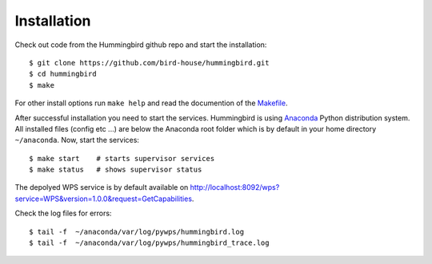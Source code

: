 .. _installation:

Installation
************

Check out code from the Hummingbird github repo and start the installation::

   $ git clone https://github.com/bird-house/hummingbird.git
   $ cd hummingbird
   $ make

For other install options run ``make help`` and read the documention of the `Makefile <https://github.com/bird-house/birdhousebuilder.bootstrap/blob/master/README.rst>`_.

After successful installation you need to start the services. Hummingbird is using `Anaconda <http://www.continuum.io/>`_ Python distribution system. All installed files (config etc ...) are below the Anaconda root folder which is by default in your home directory ``~/anaconda``. Now, start the services::

   $ make start    # starts supervisor services
   $ make status   # shows supervisor status

The depolyed WPS service is by default available on http://localhost:8092/wps?service=WPS&version=1.0.0&request=GetCapabilities.

Check the log files for errors::

   $ tail -f  ~/anaconda/var/log/pywps/hummingbird.log
   $ tail -f  ~/anaconda/var/log/pywps/hummingbird_trace.log






